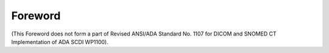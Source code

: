 .. Forward is a required ADA/ANSI part.

.. The Foreword shall appear in each standard/technical report. It shall not
.. contain requirements, figures or tables.

.. Give the designation and name of the technical committee and subcommittee that
.. prepared the standard, together with the following, if appropriate:

.. • A statement that the standard cancels and replaces other documents in whole or in part;
.. • A statement of significant technical changes from the previous edition and their rationale;
.. • The relationship of the standard to other standards or other documents;
.. • A statement specifying which annexes are normative and which are informative.

Foreword
========

(This Foreword does not form a part of Revised ANSI/ADA Standard No. 1107 for
DICOM and SNOMED CT Implementation of ADA SCDI WP1100).